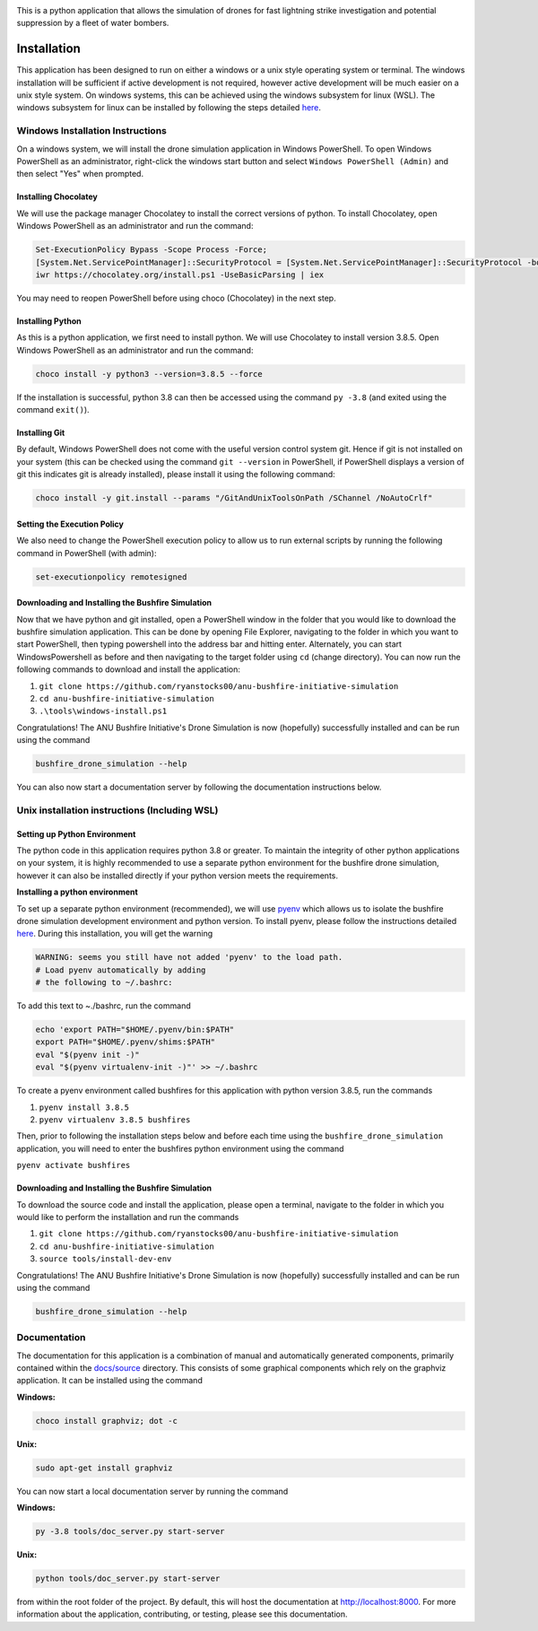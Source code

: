 |ANU Bushfire Initiative Drone Logo|

This is a python application that allows the simulation of drones for
fast lightning strike investigation and potential suppression by a fleet
of water bombers.

|pre-commit| |test|

Installation
============

This application has been designed to run on either a windows or a unix
style operating system or terminal. The windows installation will be
sufficient if active development is not required, however active
development will be much easier on a unix style system. On windows
systems, this can be achieved using the windows subsystem for linux
(WSL). The windows subsystem for linux can be installed by following the
steps detailed
`here <https://docs.microsoft.com/en-us/windows/wsl/install-win10>`__.

Windows Installation Instructions
---------------------------------

On a windows system, we will install the drone simulation application in
Windows PowerShell. To open Windows PowerShell as an administrator,
right-click the windows start button and select
``Windows PowerShell (Admin)`` and then select "Yes" when prompted.

Installing Chocolatey
~~~~~~~~~~~~~~~~~~~~~

We will use the package manager Chocolatey to install the correct
versions of python. To install Chocolatey, open Windows PowerShell as an
administrator and run the command:

.. code:: powershell

    Set-ExecutionPolicy Bypass -Scope Process -Force;
    [System.Net.ServicePointManager]::SecurityProtocol = [System.Net.ServicePointManager]::SecurityProtocol -bor 3072;
    iwr https://chocolatey.org/install.ps1 -UseBasicParsing | iex

You may need to reopen PowerShell before using choco (Chocolatey) in the
next step.

Installing Python
~~~~~~~~~~~~~~~~~

As this is a python application, we first need to install python. We
will use Chocolatey to install version 3.8.5. Open Windows PowerShell as
an administrator and run the command:

.. code:: powershell

    choco install -y python3 --version=3.8.5 --force

If the installation is successful, python 3.8 can then be accessed using
the command ``py -3.8`` (and exited using the command ``exit()``).

Installing Git
~~~~~~~~~~~~~~

By default, Windows PowerShell does not come with the useful version
control system git. Hence if git is not installed on your system (this
can be checked using the command ``git --version`` in PowerShell, if
PowerShell displays a version of git this indicates git is already
installed), please install it using the following command:

.. code:: powershell

    choco install -y git.install --params "/GitAndUnixToolsOnPath /SChannel /NoAutoCrlf"

Setting the Execution Policy
~~~~~~~~~~~~~~~~~~~~~~~~~~~~

We also need to change the PowerShell execution policy to allow us to
run external scripts by running the following command in PowerShell
(with admin):

.. code:: powershell

    set-executionpolicy remotesigned

Downloading and Installing the Bushfire Simulation
~~~~~~~~~~~~~~~~~~~~~~~~~~~~~~~~~~~~~~~~~~~~~~~~~~

Now that we have python and git installed, open a PowerShell window in
the folder that you would like to download the bushfire simulation
application. This can be done by opening File Explorer, navigating to
the folder in which you want to start PowerShell, then typing powershell
into the address bar and hitting enter. Alternately, you can start
WindowsPowershell as before and then navigating to the target folder
using ``cd`` (change directory). You can now run the following commands
to download and install the application:

1. ``git clone https://github.com/ryanstocks00/anu-bushfire-initiative-simulation``
2. ``cd anu-bushfire-initiative-simulation``
3. ``.\tools\windows-install.ps1``

Congratulations! The ANU Bushfire Initiative's Drone Simulation is now
(hopefully) successfully installed and can be run using the command

.. code:: powershell

    bushfire_drone_simulation --help

You can also now start a documentation server by following the
documentation instructions below.

Unix installation instructions (Including WSL)
----------------------------------------------

Setting up Python Environment
~~~~~~~~~~~~~~~~~~~~~~~~~~~~~

The python code in this application requires python 3.8 or greater. To
maintain the integrity of other python applications on your system, it
is highly recommended to use a separate python environment for the
bushfire drone simulation, however it can also be installed directly if
your python version meets the requirements.

**Installing a python environment**

To set up a separate python environment (recommended), we will use
`pyenv <https://github.com/pyenv/pyenv>`__ which allows us to isolate
the bushfire drone simulation development environment and python
version. To install pyenv, please follow the instructions detailed
`here <https://realpython.com/intro-to-pyenv/>`__. During this
installation, you will get the warning

.. code:: bash

    WARNING: seems you still have not added 'pyenv' to the load path.
    # Load pyenv automatically by adding
    # the following to ~/.bashrc:

To add this text to ~./bashrc, run the command

.. code:: bash

    echo 'export PATH="$HOME/.pyenv/bin:$PATH"
    export PATH="$HOME/.pyenv/shims:$PATH"
    eval "$(pyenv init -)"
    eval "$(pyenv virtualenv-init -)"' >> ~/.bashrc

To create a pyenv environment called bushfires for this application with
python version 3.8.5, run the commands

1. ``pyenv install 3.8.5``
2. ``pyenv virtualenv 3.8.5 bushfires``

Then, prior to following the installation steps below and before each
time using the ``bushfire_drone_simulation`` application, you will need
to enter the bushfires python environment using the command

``pyenv activate bushfires``

Downloading and Installing the Bushfire Simulation
~~~~~~~~~~~~~~~~~~~~~~~~~~~~~~~~~~~~~~~~~~~~~~~~~~

To download the source code and install the application, please open a
terminal, navigate to the folder in which you would like to perform the
installation and run the commands

1. ``git clone https://github.com/ryanstocks00/anu-bushfire-initiative-simulation``
2. ``cd anu-bushfire-initiative-simulation``
3. ``source tools/install-dev-env``

Congratulations! The ANU Bushfire Initiative's Drone Simulation is now
(hopefully) successfully installed and can be run using the command

.. code:: bash

    bushfire_drone_simulation --help

Documentation
-------------

The documentation for this application is a combination of manual and
automatically generated components, primarily contained within the
`docs/source <docs/source>`__ directory. This consists of some graphical
components which rely on the graphviz application. It can be installed
using the command

**Windows:**

.. code:: powershell

    choco install graphviz; dot -c

**Unix:**

.. code:: bash

    sudo apt-get install graphviz

You can now start a local documentation server by running the command

**Windows:**

.. code:: powershell

    py -3.8 tools/doc_server.py start-server

**Unix:**

.. code:: bash

    python tools/doc_server.py start-server

from within the root folder of the project. By default, this will host
the documentation at http://localhost:8000. For more information about
the application, contributing, or testing, please see this
documentation.

.. |ANU Bushfire Initiative Drone Logo| image:: docs/source/drone_simulation_logo_with_title.png
   :target: https://github.com/ryanstocks00/anu-bushfire-initiative-simulation
.. |pre-commit| image:: https://github.com/ryanstocks00/anu-bushfire-initiative-simulation/actions/workflows/python-3.8-pre-commit.yml/badge.svg
   :target: https://github.com/ryanstocks00/anu-bushfire-initiative-simulation/actions/workflows/python-3.8-pre-commit.yml
.. |test| image:: https://github.com/ryanstocks00/anu-bushfire-initiative-simulation/actions/workflows/python-3.8-test.yml/badge.svg
   :target: https://github.com/ryanstocks00/anu-bushfire-initiative-simulation/actions/workflows/python-3.8-test.yml
